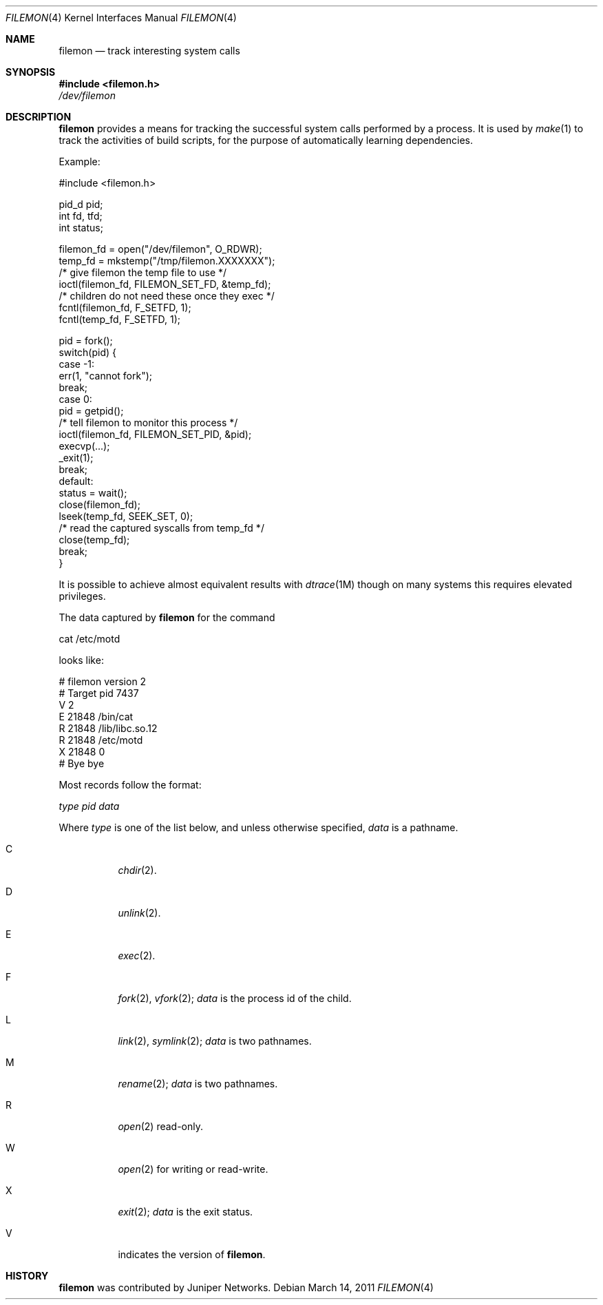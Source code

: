 .\"	$NetBSD: filemon.4,v 1.1 2011/04/01 00:07:34 sjg Exp $
.\"
.\" Copyright (c) 2011, Juniper Networks, Inc.
.\" 
.\" Redistribution and use in source and binary forms, with or without
.\" modification, are permitted provided that the following conditions 
.\" are met: 
.\" 1. Redistributions of source code must retain the above copyright
.\"    notice, this list of conditions and the following disclaimer. 
.\" 2. Redistributions in binary form must reproduce the above copyright
.\"    notice, this list of conditions and the following disclaimer in the
.\"    documentation and/or other materials provided with the distribution.  
.\" 
.\" THIS SOFTWARE IS PROVIDED BY THE COPYRIGHT HOLDERS AND CONTRIBUTORS
.\" "AS IS" AND ANY EXPRESS OR IMPLIED WARRANTIES, INCLUDING, BUT NOT
.\" LIMITED TO, THE IMPLIED WARRANTIES OF MERCHANTABILITY AND FITNESS FOR
.\" A PARTICULAR PURPOSE ARE DISCLAIMED. IN NO EVENT SHALL THE COPYRIGHT
.\" OWNER OR CONTRIBUTORS BE LIABLE FOR ANY DIRECT, INDIRECT, INCIDENTAL,
.\" SPECIAL, EXEMPLARY, OR CONSEQUENTIAL DAMAGES (INCLUDING, BUT NOT
.\" LIMITED TO, PROCUREMENT OF SUBSTITUTE GOODS OR SERVICES; LOSS OF USE,
.\" DATA, OR PROFITS; OR BUSINESS INTERRUPTION) HOWEVER CAUSED AND ON ANY
.\" THEORY OF LIABILITY, WHETHER IN CONTRACT, STRICT LIABILITY, OR TORT
.\" (INCLUDING NEGLIGENCE OR OTHERWISE) ARISING IN ANY WAY OUT OF THE USE
.\" OF THIS SOFTWARE, EVEN IF ADVISED OF THE POSSIBILITY OF SUCH DAMAGE. 
.\"
.Dd March 14, 2011
.Dt FILEMON 4
.Os
.Sh NAME
.Nm filemon
.Nd track interesting system calls
.Sh SYNOPSIS
.In filemon.h
.Pa /dev/filemon
.Sh DESCRIPTION
.Nm 
provides a means for tracking the successful system calls performed by a process.
It is used by
.Xr make 1
to track the activities of build scripts, for the purpose of automatically
learning dependencies.

Example:
.Bd -literal
#include <filemon.h>

pid_d pid;
int fd, tfd;
int status;

filemon_fd = open("/dev/filemon", O_RDWR);
temp_fd = mkstemp("/tmp/filemon.XXXXXXX");
/* give filemon the temp file to use */
ioctl(filemon_fd, FILEMON_SET_FD, &temp_fd);
/* children do not need these once they exec */
fcntl(filemon_fd, F_SETFD, 1);
fcntl(temp_fd, F_SETFD, 1);

pid = fork();
switch(pid) {
 case -1:
     err(1, "cannot fork");
     break;
 case 0:
     pid = getpid();
     /* tell filemon to monitor this process */
     ioctl(filemon_fd, FILEMON_SET_PID, &pid);
     execvp(...);
     _exit(1);
     break;
 default:
     status = wait();
     close(filemon_fd);
     lseek(temp_fd, SEEK_SET, 0);
     /* read the captured syscalls from temp_fd */
     close(temp_fd);
     break;
}

.Ed

It is possible to achieve almost equivalent results with
.Xr dtrace 1M 
though on many systems this requires elevated privileges.

The data captured by
.Nm
for the command
.Bd -literal
cat /etc/motd

.Ed
looks like:
.Bd -literal
# filemon version 2
# Target pid 7437
V 2
E 21848 /bin/cat
R 21848 /lib/libc.so.12
R 21848 /etc/motd
X 21848 0
# Bye bye

.Ed

Most records follow the format:

.Pa type
.Pa pid
.Pa data

Where
.Pa type
is one of the list below, and unless otherwise specified,
.Pa data
is a pathname.
.Bl -tag -width Ds
.It C
.Xr chdir 2 .
.It D
.Xr unlink 2 .
.It E
.Xr exec 2 .
.It F
.Xr fork 2 ,
.Xr vfork 2 ;
.Pa data 
is the process id of the child.
.It L
.Xr link 2 ,
.Xr symlink 2 ;
.Pa data
is two pathnames.
.It M
.Xr rename 2 ;
.Pa data
is two pathnames.
.It R
.Xr open 2
read-only.
.It W
.Xr open 2
for writing or read-write.
.It X
.Xr exit 2 ;
.Pa data 
is the exit status.
.It V
indicates the version of
.Nm .
.El
.Sh HISTORY
.Nm
was contributed by Juniper Networks.
